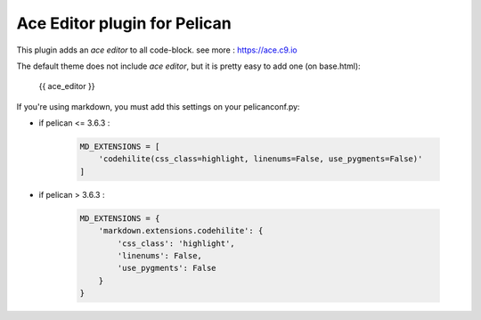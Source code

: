 =============================
Ace Editor plugin for Pelican
=============================

This plugin adds an *ace editor* to all code-block.
see more : https://ace.c9.io

The default theme does not include *ace editor*, but it is pretty easy to add one (on base.html):

    {{ ace_editor }}

If you're using markdown, you must add this settings on your pelicanconf.py:

* if pelican <= 3.6.3 :

    .. code-block:: rst

        MD_EXTENSIONS = [
            'codehilite(css_class=highlight, linenums=False, use_pygments=False)'
        ]

* if pelican > 3.6.3 :

    .. code-block:: python

        MD_EXTENSIONS = {
            'markdown.extensions.codehilite': {
                'css_class': 'highlight',
                'linenums': False,
                'use_pygments': False
            }
        }
